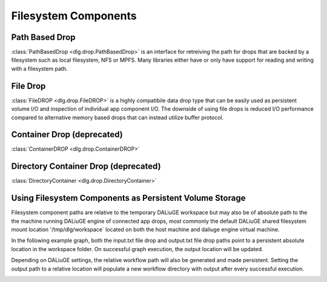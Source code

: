 .. _filesystem_components:

Filesystem Components
=====================

Path Based Drop
---------------

:class:`PathBasedDrop <dlg.drop.PathBasedDrop>` is an interface for retreiving the path for drops that are backed by a
filesystem such as local filesystem, NFS or MPFS. Many libraries either have or only have support for reading and writing
with a filesystem path.

File Drop
---------

:class:`FileDROP <dlg.drop.FileDROP>` is a highly compatibile data drop type that can be easily used as persistent volume I/O
and inspection of individual app component I/O. The downside of using file drops is reduced I/O performance compared to
alternative memory based drops that can instead utilize buffer protocol.

Container Drop (deprecated)
---------------------------

:class:`ContainerDROP <dlg.drop.ContainerDROP>`

Directory Container Drop (deprecated)
-------------------------------------

:class:`DirectoryContainer <dlg.drop.DirectoryContainer>`

Using Filesystem Components as Persistent Volume Storage
--------------------------------------------------------

Filesystem component paths are relative to the temporary DALiuGE workspace but may also be of absolute path to the
the machine running DALiuGE engine of connected app drops, most commonly the default DALiuGE shared filesystem mount location
'/tmp/dlg/workspace` located on both the host machine and daliuge engine virtual machine.

In the following example graph, both the input.txt file drop and output.txt file drop paths point to a persistent absolute location
in the workspace folder. On successful graph execution, the output location will be updated.

.. image:: img/filedrop_sample_1.png

Depending on DALiuGE settings, the relative workflow path will also be generated and made persistent. Setting the output path to a relative
location will populate a new workflow directory with output after every successful execution.

.. image:: img/filedrop_sample_2.png

